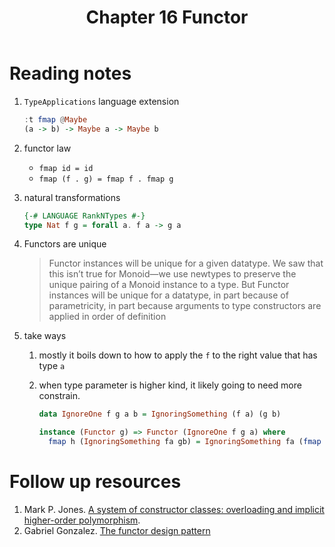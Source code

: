 #+TITLE: Chapter 16 Functor

* Reading notes
1. ~TypeApplications~ language extension
   #+begin_src haskell
:t fmap @Maybe
(a -> b) -> Maybe a -> Maybe b
   #+end_src
2. functor law
   - ~fmap id = id~
   - ~fmap (f . g) = fmap f . fmap g~
3. natural transformations
   #+begin_src haskell
{-# LANGUAGE RankNTypes #-}
type Nat f g = forall a. f a -> g a
   #+end_src
4. Functors are unique
   #+begin_quote
Functor instances will be unique for a given datatype.
We saw that this isn’t true for Monoid—we use newtypes to preserve the unique pairing
of a Monoid instance to a type.
But Functor instances will be unique for a datatype,
in part because of parametricity, in part because arguments to type constructors
are applied in order of definition
   #+end_quote
5. take ways
   1. mostly it boils down to how to apply the ~f~ to the right value that has type ~a~
   2. when type parameter is higher kind, it likely going to need more constrain.
      #+begin_src haskell
data IgnoreOne f g a b = IgnoringSomething (f a) (g b)

instance (Functor g) => Functor (IgnoreOne f g a) where
  fmap h (IgnoringSomething fa gb) = IgnoringSomething fa (fmap h gb)
      #+end_src

* Follow up resources
1. Mark P. Jones. [[http://www.cs.tufts.edu/~nr/cs257/archive/mark-jones/fpca93.pdf][A system of constructor classes: overloading and implicit higher-order polymorphism]].
2. Gabriel Gonzalez. [[https://www.haskellforall.com/2012/09/the-functor-design-pattern.html][The functor design pattern]]
